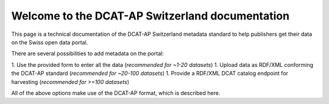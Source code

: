 ================================================
Welcome to the DCAT-AP Switzerland documentation
================================================

This page is a technical documentation of the DCAT-AP Switzerland metadata standard to help publishers get their data on the Swiss open data portal.

There are several possibilities to add metadata on the portal:

1. Use the provided form to enter all the data (*recommended for ~1-20 datasets*)
1. Upload data as RDF/XML conforming the DCAT-AP standard (*recommended for ~20-100 datasets*)
1. Provide a RDF/XML DCAT catalog endpoint for harvesting (*recommended for >=100 datasets*)


All of the above options make use of the DCAT-AP format, which is described here.
